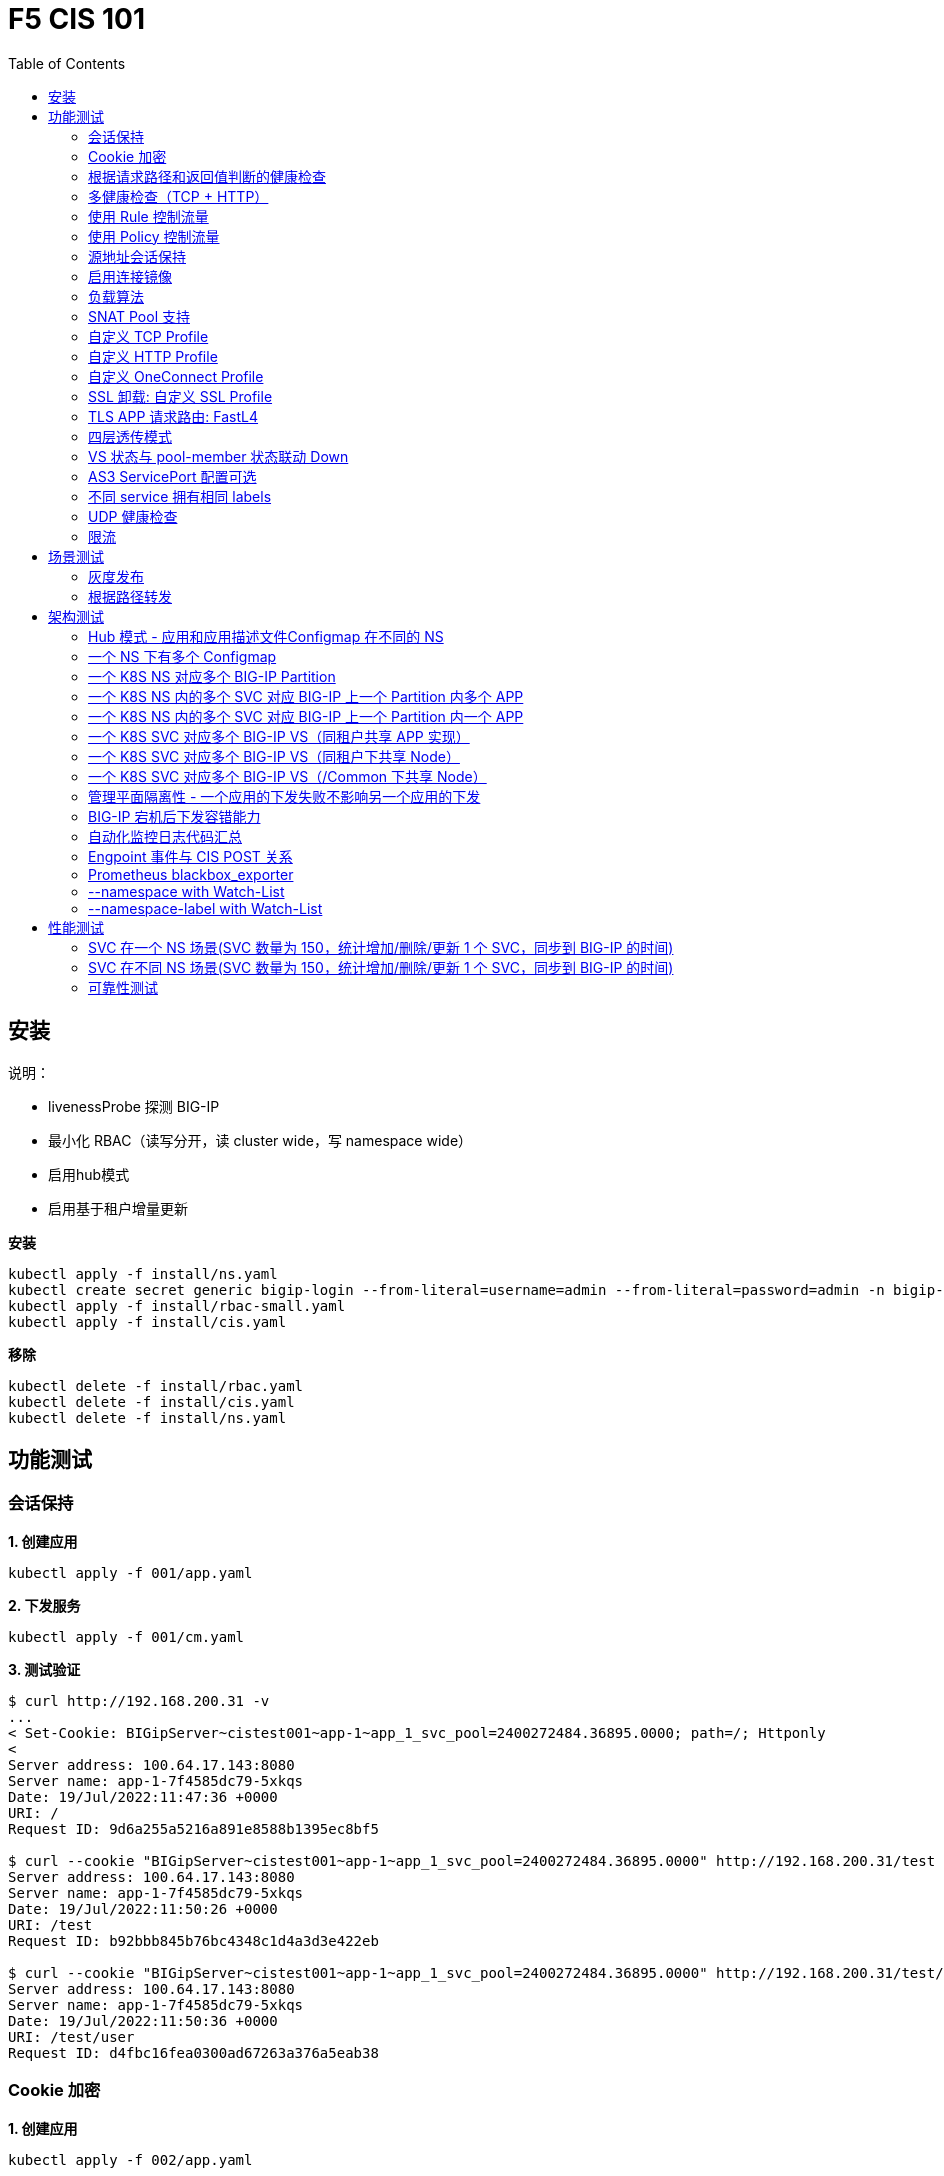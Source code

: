 = F5 CIS 101
:toc: manual

== 安装

说明：

* livenessProbe 探测 BIG-IP
* 最小化 RBAC（读写分开，读 cluster wide，写 namespace wide）
* 启用hub模式
* 启用基于租户增量更新

[source, bash]
.*安装*
----
kubectl apply -f install/ns.yaml
kubectl create secret generic bigip-login --from-literal=username=admin --from-literal=password=admin -n bigip-ctlr
kubectl apply -f install/rbac-small.yaml
kubectl apply -f install/cis.yaml 
----

[source, bash]
.*移除*
----
kubectl delete -f install/rbac.yaml
kubectl delete -f install/cis.yaml
kubectl delete -f install/ns.yaml
----

== 功能测试

=== 会话保持

[source, bash]
.*1. 创建应用*
----
kubectl apply -f 001/app.yaml 
----

[source, bash]
.*2. 下发服务*
----
kubectl apply -f 001/cm.yaml 
----

[source, bash]
.*3. 测试验证*
----
$ curl http://192.168.200.31 -v
...
< Set-Cookie: BIGipServer~cistest001~app-1~app_1_svc_pool=2400272484.36895.0000; path=/; Httponly
< 
Server address: 100.64.17.143:8080
Server name: app-1-7f4585dc79-5xkqs
Date: 19/Jul/2022:11:47:36 +0000
URI: /
Request ID: 9d6a255a5216a891e8588b1395ec8bf5

$ curl --cookie "BIGipServer~cistest001~app-1~app_1_svc_pool=2400272484.36895.0000" http://192.168.200.31/test
Server address: 100.64.17.143:8080
Server name: app-1-7f4585dc79-5xkqs
Date: 19/Jul/2022:11:50:26 +0000
URI: /test
Request ID: b92bbb845b76bc4348c1d4a3d3e422eb

$ curl --cookie "BIGipServer~cistest001~app-1~app_1_svc_pool=2400272484.36895.0000" http://192.168.200.31/test/user
Server address: 100.64.17.143:8080
Server name: app-1-7f4585dc79-5xkqs
Date: 19/Jul/2022:11:50:36 +0000
URI: /test/user
Request ID: d4fbc16fea0300ad67263a376a5eab38
----

=== Cookie 加密 

[source, bash]
.*1. 创建应用*
----
kubectl apply -f 002/app.yaml 
----

[source, bash]
.*2. 下发服务*
----
kubectl apply -f 002/cm.yaml
----

[source, bash]
.*3. 测试验证*
----
$ curl http://192.168.200.32 -v
...
< Set-Cookie: BIGipServer~cistest002~app-1~app_1_svc_pool=!5agmNHYLuqqe3qfKX3XmY+C0N2Z48JQp+ps7BHHI7cFyhqrRVC/WhN3goMDCQf/nBpJ8+qCR5uT7Slg=; path=/; Httponly
< 
Server address: 100.64.21.180:8080
Server name: app-1-7f4585dc79-n2k6z
Date: 19/Jul/2022:11:59:59 +0000
URI: /
Request ID: c4f8480f1b7ee744c33ccff729f8c99a

$ curl --cookie 'BIGipServer~cistest002~app-1~app_1_svc_pool=!iQ5xKJ7r5J5cx47KX3XmY+C0N2Z48EzgRDLD6LmcMmk5aIzT+IdWNWeMolr/H7KhlzScsmiZMkuQ25o=' http://192.168.200.32/test
Server address: 100.64.21.180:8080
Server name: app-1-7f4585dc79-n2k6z
Date: 19/Jul/2022:12:00:07 +0000
URI: /test
Request ID: 728c77ad635347ec83ef12c993dd54d1

$ curl --cookie 'BIGipServer~cistest002~app-1~app_1_svc_pool=!iQ5xKJ7r5J5cx47KX3XmY+C0N2Z48EzgRDLD6LmcMmk5aIzT+IdWNWeMolr/H7KhlzScsmiZMkuQ25o=' http://192.168.200.32/test/user
Server address: 100.64.21.180:8080
Server name: app-1-7f4585dc79-n2k6z
Date: 19/Jul/2022:12:00:10 +0000
URI: /test/user
Request ID: 6a4cfaec2d62011848adb982415fc388
----

=== 根据请求路径和返回值判断的健康检查

[source, bash]
.*1. 创建应用*
----
kubectl apply -f 003/app.yaml
----

[source, bash]
.*2. 下发服务*
----
kubectl apply -f 003/cm.yaml
----

[source, bash]
.*3. 测试验证*
----
$ ssh root@192.168.200.204 tmsh list ltm pool /cistest003/app-1/app_1_svc_pool monitor 
Password: 
ltm pool /cistest003/app-1/app_1_svc_pool {
    monitor min 1 of { /cistest003/app-1/custom_http_monitor }
}
----

=== 多健康检查（TCP + HTTP）

[source, bash]
.*1. 创建应用*
----
kubectl apply -f 004/app.yaml 
----

[source, bash]
.*2. 下发服务（仅 TCP）*
----
kubectl apply -f 004/cm.1.yaml
----

[source, bash]
.*3. 测试验证*
----
$ ssh root@192.168.200.204 tmsh list ltm pool /cistest004/app-1/app_1_svc_pool monitor 
Password: 
ltm pool /cistest004/app-1/app_1_svc_pool {
    monitor min 1 of { tcp }
}
----

[source, bash]
.*4. 下发服务（TCP + HTTP）*
----
kubectl apply -f 004/cm.2.yaml
----

[source, bash]
.*5. 测试验证*
----
$ ssh root@192.168.200.204 tmsh list ltm pool /cistest004/app-1/app_1_svc_pool monitor 
Password: 
ltm pool /cistest004/app-1/app_1_svc_pool {
    monitor min 1 of { tcp /cistest004/app-1/custom_http_monitor }
}
----

[source, bash]
.*6. 下发服务（HTTP）*
----
kubectl apply -f 004/cm.3.yaml
----

[source, bash]
.*7. 测试验证*
----
$ ssh root@192.168.200.204 tmsh list ltm pool /cistest004/app-1/app_1_svc_pool monitor
Password:
ltm pool /cistest004/app-1/app_1_svc_pool {
    monitor min 1 of { http }
}
----

[source, bash]
.*8. 下发服务（TCP + HTTP）*
----
kubectl apply -f 004/cm.2.yaml
----

[source, bash]
.*9. 测试验证*
----
$ ssh root@192.168.200.204 tmsh list ltm pool /cistest004/app-1/app_1_svc_pool monitor
Password:
ltm pool /cistest004/app-1/app_1_svc_pool {
    monitor min 1 of { tcp /cistest004/app-1/custom_http_monitor }
}
----

=== 使用 Rule 控制流量

[source, bash]
.*1. 创建应用*
----
kubectl apply -f 005/app-1.yaml 
kubectl apply -f 005/app-2.yaml 
----

[source, bash]
.*2. 下发服务*
----
kubectl apply -f 005/cm.yaml
----

[source, bash]
.*3. 测试验证*
----
$ ssh root@192.168.200.204 tmsh list ltm rule /cistest005/app-1/iRulesHere
Password: 
ltm rule /cistest005/app-1/iRulesHere {
    partition cistest005
when HTTP_REQUEST {
 if { [HTTP::uri] contains "foo" } {
   pool /cistest005/app-1/app_1_svc_pool
 } elseif {[HTTP::uri] contains "bar"} {
   pool /cistest005/app-2/app_2_svc_pool
 } else {
 pool   /cistest005/app-1/app_1_svc_pool
 }
}
}
----

=== 使用 Policy 控制流量 

[source, bash]
.*1. 创建应用*
----
kubectl apply -f 006/app-1.yaml
kubectl apply -f 006/app-2.yaml
----

[source, bash]
.*2. 下发服务*
----
kubectl apply -f 006/cm.yaml
----

[source, bash]
.*3. 测试验证*
----
$ ssh root@192.168.200.204 tmsh list ltm policy /cistest006/app/forward_policy
Password: 
ltm policy /cistest006/app/forward_policy {
    controls { forwarding }
    last-modified 2022-07-19:22:03:04
    partition cistest006
    requires { http }
    rules {
        forward_to_poo1 {
            actions {
                0 {
                    forward
                    select
                    pool /cistest006/app/app_1_svc_pool
                }
            }
            conditions {
                0 {
                    http-uri
                    path
                    contains
                    values { foo }
                }
            }
        }
        forward_to_poo2 {
            actions {
                0 {
                    forward
                    select
                    pool /cistest006/app/app_2_svc_pool
                }
            }
            conditions {
                0 {
                    http-uri
                    path
                    contains
                    values { bar }
                }
            }
            ordinal 1
        }
    }
    status legacy
    strategy best-match
}
----

NOTE: Rule 可以跨 partion, 跨 app，Policy 必需在同一个 app 中。

=== 源地址会话保持

[source, bash]
.*1. 创建应用*
----
kubectl apply -f 007/app.yaml 
----

[source, bash]
.*2. 下发服务*
----
kubectl apply -f 007/cm.yaml 
----

[source, bash]
.*3. 测试验证*
----
$ for i in {1..5} ; do curl -s http://192.168.200.37 | grep address | awk '{print $3}' ; done
100.64.21.158:8080
100.64.21.158:8080
100.64.21.158:8080
100.64.21.158:8080
100.64.21.158:8080
----

=== 启用连接镜像

[source, bash]
.*1. 创建应用*
----
kubectl apply -f 008/app.yaml
----

[source, bash]
.*2. 下发服务*
----
kubectl apply -f 008/cm.yaml
----

[source, bash]
.*3. 测试验证*
----
$ ssh root@192.168.200.204 tmsh list ltm virtual /cistest008/app-1/app_svc_vs mirror
Password: 
ltm virtual /cistest008/app-1/app_svc_vs {
    mirror enabled
}
----

=== 负载算法

[source, bash]
.*1. 创建应用*
----
kubectl apply -f 009/app.yaml 
----

[source, bash]
.*2. 下发服务*
----
kubectl apply -f 009/cm-1.yaml 
----

[source, bash]
.*3. 测试验证*
----
$ ssh root@192.168.200.204 tmsh list ltm pool /cistest009/app-1/app_1_svc_pool load-balancing-mode
Password: 
ltm pool /cistest009/app-1/app_1_svc_pool {
    load-balancing-mode least-connections-member
}
----

[source, bash]
.*4. 下发服务*
----
kubectl apply -f 009/cm-3.yaml 
----

[source, bash]
.*5. 测试验证*
----
BEI-ML-00005336:cis-scripts ksong$ ssh root@192.168.200.204 tmsh list ltm pool /cistest009/app-1/app_1_svc_pool load-balancing-mode
Password: 
ltm pool /cistest009/app-1/app_1_svc_pool {
    load-balancing-mode round-robin
}
----

[source, bash]
.*6. 下发服务*
----
kubectl apply -f 009/cm-3.yaml
----

[source, bash]
.*7. 测试验证*
----
$ ssh root@192.168.200.204 tmsh list ltm pool /cistest009/app-1/app_1_svc_pool load-balancing-mode
Password: 
ltm pool /cistest009/app-1/app_1_svc_pool {
    load-balancing-mode least-sessions
}
----

=== SNAT Pool 支持 

[source, bash]
.*1. 创建应用*
----
kubectl apply -f 010/app.yaml
----

[source, bash]
.*2. 下发服务*
----
kubectl apply -f 010/cm.yaml
----

[source, bash]
.*3. 测试验证*
----
$ ssh root@192.168.200.204 tmsh list ltm snatpool /cistest010/app-1/app_svc_vs-self
Password: 
ltm snatpool /cistest010/app-1/app_svc_vs-self {
    members {
        /cistest010/app-1/192.168.200.40
    }
    partition cistest010
}
----

=== 自定义 TCP Profile

[source, bash]
.*1. 创建应用*
----
kubectl apply -f 011/app.yaml
----

[source, bash]
.*2. 下发服务*
----
kubectl apply -f 011/cm.yaml
----

[source, bash]
.*3. 测试验证*
----
$ ssh root@192.168.200.204 tmsh list ltm profile tcp /cistest011/app-1/customTCPProfile idle-timeout
Password: 
ltm profile tcp /cistest011/app-1/customTCPProfile {
    idle-timeout 600
}

----

=== 自定义 HTTP Profile

[source, bash]
.*1. 创建应用*
----
kubectl apply -f 012/app.yaml
----

[source, bash]
.*2. 下发服务*
----
kubectl apply -f 012/cm.yaml
----

[source, bash]
.*3. 测试验证*
----
$ ssh root@192.168.200.204 tmsh list ltm profile http /cistest012/app-1/customHTTPProfile insert-xforwarded-for
ltm profile http /cistest012/app-1/customHTTPProfile {
    insert-xforwarded-for enabled
}
----

=== 自定义 OneConnect Profile

[source, bash]
.*1. 创建应用*
----
kubectl apply -f 013/app.yaml
----

[source, bash]
.*2. 下发服务*
----
kubectl apply -f 013/cm.yaml
----

[source, bash]
.*3. 测试验证*
----
$ ssh root@192.168.200.204 tmsh list ltm profile one-connect /cistest013/app-1/customOneConnectProfile
Password: 
ltm profile one-connect /cistest013/app-1/customOneConnectProfile {
    app-service none
    description none
    idle-timeout-override disabled
    limit-type none
    max-age 86400
    max-reuse 1000
    max-size 10000
    share-pools disabled
    source-mask 255.255.255.255
}
----

=== SSL 卸载: 自定义 SSL Profile

[source, bash]
.*1. 创建应用*
----
kubectl apply -f 014/app.yaml
----

[source, bash]
.*2. 下发服务*
----
kubectl apply -f 014/cm.yaml
----

[source, bash]
.*3. 测试验证*
----
$ curl https://192.168.200.44 -k -v
*   Trying 192.168.200.44...
* TCP_NODELAY set
* Connected to 192.168.200.44 (192.168.200.44) port 443 (#0)
* ALPN, offering h2
* ALPN, offering http/1.1
* successfully set certificate verify locations:
*   CAfile: /etc/ssl/cert.pem
  CApath: none
* TLSv1.2 (OUT), TLS handshake, Client hello (1):
* TLSv1.2 (IN), TLS handshake, Server hello (2):
* TLSv1.2 (IN), TLS handshake, Certificate (11):
* TLSv1.2 (IN), TLS handshake, Server key exchange (12):
* TLSv1.2 (IN), TLS handshake, Server finished (14):
* TLSv1.2 (OUT), TLS handshake, Client key exchange (16):
* TLSv1.2 (OUT), TLS change cipher, Change cipher spec (1):
* TLSv1.2 (OUT), TLS handshake, Finished (20):
* TLSv1.2 (IN), TLS change cipher, Change cipher spec (1):
* TLSv1.2 (IN), TLS handshake, Finished (20):
* SSL connection using TLSv1.2 / ECDHE-RSA-AES128-GCM-SHA256
* ALPN, server did not agree to a protocol
* Server certificate:
*  subject: C=US; ST=WA; L=Seattle; O=MyCompany; OU=IT; CN=localhost.localdomain; emailAddress=root@localhost.localdomain
*  start date: Apr 15 06:24:16 2021 GMT
*  expire date: Apr 13 06:24:16 2031 GMT
*  issuer: C=US; ST=WA; L=Seattle; O=MyCompany; OU=IT; CN=localhost.localdomain; emailAddress=root@localhost.localdomain
*  SSL certificate verify result: self signed certificate (18), continuing anyway.
> GET / HTTP/1.1
> Host: 192.168.200.44
> User-Agent: curl/7.64.1
> Accept: */*
> 
< HTTP/1.1 200 OK
< Server: nginx/1.16.1
< Date: Sun, 24 Jul 2022 07:40:27 GMT
< Content-Type: text/plain
< Content-Length: 155
< Connection: keep-alive
< Expires: Sun, 24 Jul 2022 07:40:26 GMT
< Cache-Control: no-cache
< Set-Cookie: BIGipServer~cistest014~app-1~app_1_svc_pool=504840292.36895.0000; path=/; Httponly; Secure
< 
Server address: 100.64.23.30:8080
Server name: app-1-7f4585dc79-6xc2n
Date: 24/Jul/2022:07:40:27 +0000
URI: /
Request ID: 0473c17d40cde2901ebe300ce3b87658
----

=== TLS APP 请求路由:  FastL4

[source, bash]
.*1. 创建应用*
----
kubectl apply -f 014/app-option-2.yaml
----

[source, bash]
.*2. 下发服务*
----
kubectl apply -f 014/cm-option-2.yaml
----

[source, bash]
.*3. 测试验证*
----
$ curl --cacert 014/crt/example.com.crt --resolve example.com:443:192.168.200.44 https://example.com/test -v
* Added example.com:443:192.168.200.44 to DNS cache
* Hostname example.com was found in DNS cache
*   Trying 192.168.200.44...
* TCP_NODELAY set
* Connected to example.com (192.168.200.44) port 443 (#0)
* ALPN, offering h2
* ALPN, offering http/1.1
* successfully set certificate verify locations:
*   CAfile: 014/crt/example.com.crt
  CApath: none
* TLSv1.2 (OUT), TLS handshake, Client hello (1):
* TLSv1.2 (IN), TLS handshake, Server hello (2):
* TLSv1.2 (IN), TLS handshake, Certificate (11):
* TLSv1.2 (IN), TLS handshake, Server key exchange (12):
* TLSv1.2 (IN), TLS handshake, Server finished (14):
* TLSv1.2 (OUT), TLS handshake, Client key exchange (16):
* TLSv1.2 (OUT), TLS change cipher, Change cipher spec (1):
* TLSv1.2 (OUT), TLS handshake, Finished (20):
* TLSv1.2 (IN), TLS change cipher, Change cipher spec (1):
* TLSv1.2 (IN), TLS handshake, Finished (20):
* SSL connection using TLSv1.2 / ECDHE-RSA-AES256-GCM-SHA384
* ALPN, server accepted to use http/1.1
* Server certificate:
*  subject: CN=example.com; emailAddress=ksong@example.com; O=Kylin Soong Ltd; L=Beijing; C=CN
*  start date: Nov 24 15:56:42 2022 GMT
*  expire date: Nov 21 15:56:42 2032 GMT
*  common name: example.com (matched)
*  issuer: CN=example.com; emailAddress=ksong@example.com; O=Kylin Soong Ltd; L=Beijing; C=CN
*  SSL certificate verify ok.
> GET /test HTTP/1.1
> Host: example.com
> User-Agent: curl/7.64.1
> Accept: */*
> 
< HTTP/1.1 200 OK
< Server: nginx/1.21.6
< Date: Sun, 27 Nov 2022 07:38:54 GMT
< Content-Type: text/html
< Content-Length: 8
< Connection: keep-alive
< 
success
----

=== 四层透传模式

[source, bash]
.*1. 创建应用*
----
kubectl apply -f 015/app.yaml
----

[source, bash]
.*2. 下发服务*
----
kubectl apply -f 015/cm.yaml 
----

[source, bash]
.*3. 测试验证*
----
$ ssh root@192.168.200.204 tmsh list ltm virtual /cistest015/app-1/app_svc_vs
Password: 
ltm virtual /cistest015/app-1/app_svc_vs {
    creation-time 2022-07-24:15:20:17
    description app-1
    destination /cistest015/192.168.200.45:http
    last-modified-time 2022-07-24:15:20:17
    mask 255.255.255.255
    partition cistest015
    persist {
        source_addr {
            default yes
        }
    }
    pool /cistest015/app-1/app_1_svc_pool
    profiles {
        fastL4 { }
    }
    serverssl-use-sni disabled
    source 0.0.0.0/0
    source-address-translation {
        pool /cistest015/app-1/app_svc_vs-self
        type snat
    }
    translate-address enabled
    translate-port enabled
    vs-index 2928
}
----

=== VS 状态与 pool-member 状态联动 Down

[source, bash]
.*1. 发布服务*
----
kubectl apply -f 016/cm-1.yaml
----

[source, bash]

.*2. Telnet 测试(尽管 VS 为红色，但 Telnet 成功)*
----
$ telnet 192.168.200.46 80
Trying 192.168.200.46...
Connected to 192.168.200.46.
Escape character is '^]'.
----

[source, bash]
.*3. 发布服务，启用service Down Immediate Action*
----
kubectl apply -f 016/cm-2.yaml 
----

[source, bash]
.*4. Telnet 测试*
----
$ telnet 192.168.200.46 80
Trying 192.168.200.46...
Connected to 192.168.200.46.
Escape character is '^]'.
Connection closed by foreign host.
----

=== AS3 ServicePort 配置可选

[source, bash]
.*1. 创建应用*
----
kubectl apply -f 017/app.yaml
----

[source, bash]
.*2. 下发服务*
----
kubectl apply -f 017/cm.yaml
----

[source, bash]
.*3. 测试验证*
----
$ curl http://192.168.200.47 -I
HTTP/1.1 200 OK
Server: nginx/1.16.1
Date: Sun, 24 Jul 2022 07:41:14 GMT
Content-Type: text/plain
Content-Length: 156
Connection: keep-alive
Expires: Sun, 24 Jul 2022 07:41:13 GMT
Cache-Control: no-cache
Set-Cookie: BIGipServer~cistest017~app-1~app_1_svc_pool=2148876388.36895.0000; path=/; Httponly
----

=== 不同 service 拥有相同 labels

[source, bash]
.*1. 创建应用*
----
kubectl apply -f 018/app.yaml
----

[source, bash]
.*2. 测试验证*
----
// check the cis log
2022/07/23 15:53:59 [WARNING] [CORE] Multiple Services are tagged for this pool. Using oldest service endpoints.
Service: app-svc-1, Namespace: cistest001,Timestamp: 2022-07-23 07:50:52 +0000 UTC

// verify the service on cistest001
$ curl http://192.168.200.31 -I
HTTP/1.1 200 OK
Server: nginx/1.16.1
Date: Sat, 23 Jul 2022 15:55:09 GMT
Content-Type: text/plain
Content-Length: 155
Connection: keep-alive
Expires: Sat, 23 Jul 2022 15:55:08 GMT
Cache-Control: no-cache
Set-Cookie: BIGipServer~cistest001~app-1~app_1_svc_pool=857161828.36895.0000; path=/; Httponly
----

=== UDP 健康检查

[source, bash]
.*1. 创建应用*
----
kubectl apply -f 019/app.yaml
----

[source, bash]
.*2. 测试验证*
----
//
----

=== 限流

[source, bash]
.*创建应用*
---- 
kubectl apply -f 020/app.yaml
----

==== 没有限流场景

[source, bash]
.*1. 部署*
----
kubectl apply -f 020/cm.yaml 
----

[source, bash]
.*2. 测试*
----
% ssh root@192.168.71.100 tmsh list ltm virtual /cistest020/app_1/app_1_vs    
(root@192.168.71.100) Password: 
ltm virtual /cistest020/app_1/app_1_vs {
    creation-time 2024-07-15:16:45:09
    description app_1
    destination /cistest020/192.168.71.222:80
    ip-protocol tcp
    last-modified-time 2024-07-15:16:45:09
    mask 255.255.255.255
    partition cistest020
    persist {
        cookie {
            default yes
        }
    }
    pool /cistest020/app_1/app_1_svc_pool
    profiles {
        /cistest020/app_1/app_1_httpprofile { }
        /cistest020/app_1/app_1_oneconnectprofile { }
        f5-tcp-progressive { }
    }
    serverssl-use-sni disabled
    source 0.0.0.0/0
    source-address-translation {
        pool /cistest020/app_1/app_1_vs-self
        type snat
    }
    translate-address enabled
    translate-port enabled
    vs-index 16489
}
----

==== HTTP 连接数限流

[source, bash]
.*1. 部署*
----
kubectl apply -f 020/cm-http-limit-conn.yaml
----

[source, bash]
.*2. 测试*
----
% ssh root@192.168.71.100 tmsh list ltm virtual /cistest020/app_1/app_1_vs connection-limit
(root@192.168.71.100) Password: 
ltm virtual /cistest020/app_1/app_1_vs {
    connection-limit 10
}
----

==== HTTP 带宽限流

[source, bash]
.*1. 部署*
----
kubectl apply -f 020/cm-http-limit-bandwidth.yaml
----

[source, bash]
.*2. 测试*
----
% ssh root@192.168.71.100 tmsh list ltm virtual /cistest020/app_1/app_1_vs bwc-policy
(root@192.168.71.100) Password: 
ltm virtual /cistest020/app_1/app_1_vs {
    bwc-policy /cistest020/app_1/bc_test_limit
}
----

==== TCP 连接数限流

[source, bash]
.*1. 部署*
----
kubectl apply -f 020/cm-tcp-limit-conn.yaml
----

[source, bash]
.*2. 测试*
----
% ssh root@192.168.71.100 tmsh list ltm virtual /cistest020/app_1/app_1_vs connection-limit
(root@192.168.71.100) Password: 
ltm virtual /cistest020/app_1/app_1_vs {
    connection-limit 10
}
----

==== TCP 带宽限流

[source, bash]
.*1. 部署*
----
kubectl apply -f 020/cm-tcp-limit-bandwidth.yaml
----

[source, bash]
.*2. 测试*
----
% ssh root@192.168.71.100 tmsh list ltm virtual /cistest020/app_1/app_1_vs bwc-policy
(root@192.168.71.100) Password: 
ltm virtual /cistest020/app_1/app_1_vs {
    bwc-policy /cistest020/app_1/bc_test_limit
}
----

== 场景测试

=== 灰度发布

[source, bash]
.*1. 部署应用(Deploy 2 version of app, 1.0 version on test001, 1.1 version on test002)*
----
kubectl apply -f 101/backend-canary.yaml
----

*2. 六种灰度发布*

[cols="2,5a"]
|===
|Methods |Steps

|URL
|Deploy

----
kubectl apply -f 101/cm-canary-v1.yaml
kubectl apply -f 101/cm-canary-v2.yaml
kubectl apply -f 101/cm-canary-url.yaml
----

Test

----
curl 192.168.200.11/foo
----

|URL Parameter
|Deploy

----
kubectl apply -f 101/cm-canary-v1.yaml
kubectl apply -f 101/cm-canary-v2.yaml
kubectl apply -f 101/cm-canary-parametes.yaml
----

Test

----
curl 192.168.200.11/foo?name=1010
----

|Source Address
|Deploy

----
kubectl apply -f 101/cm-canary-v1.yaml
kubectl apply -f 101/cm-canary-v2.yaml
kubectl apply -f 101/cm-canary-sourceaddr.yaml
----

Test

----
curl 192.168.200.11/foo
----

|Http Header
|Deploy

----
kubectl apply -f 101/cm-canary-v1.yaml
kubectl apply -f 101/cm-canary-v2.yaml
kubectl apply -f 101/cm-canary-headers.yaml
----

Test

----
curl 192.168.200.11/foo --header "Canary: true"
----

|Cookie
|Deploy

----
kubectl apply -f 101/cm-canary-v1.yaml
kubectl apply -f 101/cm-canary-v2.yaml
kubectl apply -f 101/cm-canary-cookie.yaml
----

Test

----
curl 192.168.200.11/foo --cookie "Canary=true"
----

|Ratio
|Deploy

----
kubectl apply -f 101/cm-canary-v1.yaml
kubectl apply -f 101/cm-canary-v2.yaml
kubectl apply -f 101/cm-canary-ratio.yaml
----

Test

----
curl 192.168.200.11/foo
----

|===

=== 根据路径转发 

[source, bash]
.*1. 部署应用*
----
kubectl apply -f 102/apps.yaml 
----

[source, bash]
.*2. 发布服务*
----
kubectl apply -f 102/cm-v1.yaml
kubectl apply -f 102/cm-v2.yaml 
----

[source, bash]
.*3. 查看转发规则*
----
when HTTP_REQUEST {
  if { [HTTP::uri] starts_with "/api" } {
    pool /test003/api/api-svc-pool
  } elseif { [HTTP::uri] starts_with "/files" } {
    pool /test003/backend/backend-svc-pool
  } elseif { [HTTP::uri] starts_with "/app3" } {
    pool /test003/refer/refer-svc-pool
  } else {
    pool /test003/main/main-svc-pool
  }
}
----

== 架构测试

=== Hub 模式 - 应用和应用描述文件Configmap 在不同的 NS

一个 CIS 监控两个 NS，每个 NS 下一个 Configmap, 第一个 Configmap 发布 3 个服务，第二个 Configmap 发布 5个服务。

[source, bash]
.*1. 创建应用*
----
kubectl apply -f 201/apps.yaml
----

[source, bash]
.*2. 下发服务*
----
kubectl apply -f 201/cm-hub-1.yaml
kubectl apply -f 201/cm-hub-2.yaml
----

[source, bash]
.*3. 测试验证*
----
$ ssh root@192.168.200.204 'for i in {1..5}; do tmsh list ltm virtual /cistest$i/app-1/app_svc_vs one-line ; done'
Password: 
ltm virtual /cistest1/app-1/app_svc_vs { creation-time 2022-07-24:22:21:38 description app-1 destination /cistest1/10.1.10.1:http ip-protocol tcp last-modified-time 2022-07-24:22:21:38 mask 255.255.255.255 partition cistest1 persist { cookie { default yes } } pool /cistest1/app-1/app-1_app_svc_pool profiles { f5-tcp-progressive { } http { } } serverssl-use-sni disabled source 0.0.0.0/0 source-address-translation { pool /cistest1/app-1/app_svc_vs-self type snat } translate-address enabled translate-port enabled vs-index 2935 }
ltm virtual /cistest2/app-1/app_svc_vs { creation-time 2022-07-24:22:21:04 description app-1 destination /cistest2/10.1.10.2:http ip-protocol tcp last-modified-time 2022-07-24:22:21:04 mask 255.255.255.255 partition cistest2 persist { cookie { default yes } } pool /cistest2/app-1/app-1_app_svc_pool profiles { f5-tcp-progressive { } http { } } serverssl-use-sni disabled source 0.0.0.0/0 source-address-translation { pool /cistest2/app-1/app_svc_vs-self type snat } translate-address enabled translate-port enabled vs-index 2933 }
ltm virtual /cistest3/app-1/app_svc_vs { creation-time 2022-07-24:22:22:22 description app-1 destination /cistest3/10.1.10.3:http ip-protocol tcp last-modified-time 2022-07-24:22:22:22 mask 255.255.255.255 partition cistest3 persist { cookie { default yes } } pool /cistest3/app-1/app-1_app_svc_pool profiles { f5-tcp-progressive { } http { } } serverssl-use-sni disabled service-down-immediate-action reset source 0.0.0.0/0 source-address-translation { pool /cistest3/app-1/app_svc_vs-self type snat } translate-address enabled translate-port enabled vs-index 2937 }
ltm virtual /cistest4/app-1/app_svc_vs { creation-time 2022-07-24:22:22:04 description app-1 destination /cistest4/10.1.10.4:http ip-protocol tcp last-modified-time 2022-07-24:22:22:04 mask 255.255.255.255 partition cistest4 persist { cookie { default yes } } pool /cistest4/app-1/app-1_app_svc_pool profiles { f5-tcp-progressive { } http { } } serverssl-use-sni disabled source 0.0.0.0/0 source-address-translation { pool /cistest4/app-1/app_svc_vs-self type snat } translate-address enabled translate-port enabled vs-index 2936 }
ltm virtual /cistest5/app-1/app_svc_vs { creation-time 2022-07-24:22:21:20 description app-1 destination /cistest5/10.1.10.5:http ip-protocol tcp last-modified-time 2022-07-24:22:21:20 mask 255.255.255.255 partition cistest5 persist { cookie { default yes } } pool /cistest5/app-1/app-1_app_svc_pool profiles { f5-tcp-progressive { } http { } } serverssl-use-sni disabled source 0.0.0.0/0 source-address-translation { pool /cistest5/app-1/app_svc_vs-self type snat } translate-address enabled translate-port enabled vs-index 2934 }
----

=== 一个 NS 下有多个 Configmap

一个 NS 下通过多个 Configmap 发布服务

[source, bash]
.*1. 创建应用*
----
kubectl apply -f 202/apps.yaml
----

[source, bash]
.*2. 下发服务*
----
kubectl apply -f 202/cm-202-a.yaml 
kubectl apply -f 202/cm-202-b.yaml 
----

[source, bash]
.*3. 测试验证*
----
// query configmap from hub-1
$ kubectl get cm -n f5-hub-1 | grep 202
cm-202-a     1      7m30s
cm-202-b     1      5m19s

// echo from BIG-IP
$ ssh root@192.168.200.204 'tmsh list ltm virtual /cistest6/app-1/app_svc_vs ; echo ; tmsh list ltm virtual /cistest7/app-1/app_svc_vs'
Password: 
ltm virtual /cistest6/app-1/app_svc_vs {
    creation-time 2022-07-24:22:35:06
    description app-1
    destination /cistest6/10.1.10.6:http
    ip-protocol tcp
    last-modified-time 2022-07-24:22:35:06
    mask 255.255.255.255
    partition cistest6
    persist {
        cookie {
            default yes
        }
    }
    pool /cistest6/app-1/app-1_app_svc_pool
    profiles {
        f5-tcp-progressive { }
        http { }
    }
    serverssl-use-sni disabled
    source 0.0.0.0/0
    source-address-translation {
        pool /cistest6/app-1/app_svc_vs-self
        type snat
    }
    translate-address enabled
    translate-port enabled
    vs-index 2938
}

ltm virtual /cistest7/app-1/app_svc_vs {
    creation-time 2022-07-24:22:37:12
    description app-1
    destination /cistest7/10.1.10.7:http
    ip-protocol tcp
    last-modified-time 2022-07-24:22:37:12
    mask 255.255.255.255
    partition cistest7
    persist {
        cookie {
            default yes
        }
    }
    pool /cistest7/app-1/app-1_app_svc_pool
    profiles {
        f5-tcp-progressive { }
        http { }
    }
    serverssl-use-sni disabled
    source 0.0.0.0/0
    source-address-translation {
        pool /cistest7/app-1/app_svc_vs-self
        type snat
    }
    translate-address enabled
    translate-port enabled
    vs-index 2939
}
----

=== 一个 K8S NS 对应多个 BIG-IP Partition

[source, bash]
.*1. 创建应用*
----
kubectl apply -f 203/apps.yaml
----

[source, bash]
.*2. 下发服务*
----
kubectl apply -f 203/cm.yaml 
----

[source, bash]
.*3. 测试验证*
----
$ ssh root@192.168.200.204 tmsh list auth partition | grep cistest8 | awk '{print $3}'
Password: 
cistest8-1
cistest8-2
----

=== 一个 K8S NS 内的多个 SVC 对应 BIG-IP 上一个 Partition 内多个 APP

K8S SVC 和 BIG-IP APP 1 对 1 关系。 

[source, bash]
.*1. 创建应用*
----
kubectl apply -f 204/apps.yaml 
----

[source, bash]
.*2. 下发服务*
----
kubectl apply -f 204/cm.yaml 
----

[source, bash]
.*3. 测试验证*
----
$ ssh root@192.168.200.204 'for i in 1 2 ; do tmsh list ltm virtual /cistest9/app-$i/app_svc_vs | grep virtual ; done' 
Password: 
ltm virtual /cistest9/app-1/app_svc_vs {
ltm virtual /cistest9/app-2/app_svc_vs {
----

=== 一个 K8S NS 内的多个 SVC 对应 BIG-IP 上一个 Partition 内一个 APP

K8S SVC 和 BIG-IP APP 多对 1 关系。

[source, bash]
.*1. 创建应用*
----
kubectl apply -f 205/apps.yaml
----

[source, bash]
.*2. 下发服务*
----
kubectl apply -f 205/cm.yaml
----

[source, bash]
.*3. 测试验证*
----
$ ssh root@192.168.200.204 'tmsh list ltm virtual /cistest10/app/app_svc_1_vs | grep virtual ; tmsh list ltm virtual /cistest10/app/app_svc_2_vs | grep virtual'
Password: 
ltm virtual /cistest10/app/app_svc_1_vs {
ltm virtual /cistest10/app/app_svc_2_vs {
----

=== 一个 K8S SVC 对应多个 BIG-IP VS（同租户共享 APP 实现）

[source, bash]
.*1. 创建应用*
----
kubectl apply -f 206/apps.yaml
----

[source, bash]
.*2. 下发服务*
----
kubectl apply -f 206/cm.yaml 
----

[source, bash]
.*3. 测试验证*
----
$ ssh root@192.168.200.204 'tmsh list ltm virtual /cistest11/cistest11_1/app_svc_vs pool ; tmsh list ltm virtual /cistest11/cistest11_2/app_svc_vs pool'
Password: 
ltm virtual /cistest11/cistest11_1/app_svc_vs {
    pool /cistest11/Shared/app_svc_pool
}
ltm virtual /cistest11/cistest11_2/app_svc_vs {
    pool /cistest11/Shared/app_svc_pool
}
----

=== 一个 K8S SVC 对应多个 BIG-IP VS（同租户下共享 Node）

[source, bash]
.*1. 创建应用*
----
kubectl apply -f 207/apps.yaml
----

[source, bash]
.*2. 下发服务*
----
kubectl apply -f 207/cm.yaml 
----

[source, bash]
.*3. 测试验证*
----
$ ssh root@192.168.200.204 'tmsh list ltm pool /cistest12/app/app-svc-1_pool members | grep address ;tmsh list ltm pool /cistest12/app/app-svc-2_pool members | grep address'
Password: 
            address 100.64.23.28
            address 100.64.23.28
----

NOTE: 只适用于 http 模板。

=== 一个 K8S SVC 对应多个 BIG-IP VS（/Common 下共享 Node）

[source, bash]
.*1. 创建应用*
----
kubectl apply -f 208/apps.yaml 
----

[source, bash]
.*2. 下发服务*
----
kubectl apply -f 208/cm.yaml 
----

[source, bash]
.*3. 测试验证*
----
$ ssh root@192.168.200.204 'tmsh list ltm pool /cistest13-1/app/app-svc-1_pool ; tmsh list ltm pool /cistest13-2/app/app-svc-2_pool ; tmsh list ltm node 100.64.23.12 '
Password: 
ltm pool /cistest13-1/app/app-svc-1_pool {
    load-balancing-mode least-connections-member
    members {
        100.64.23.12:webcache {
            address 100.64.23.12
            session monitor-enabled
            state up
            metadata {
                source {
                    value declaration
                }
            }
        }
    }
    min-active-members 1
    monitor min 1 of { tcp }
    partition cistest13-1
}
ltm pool /cistest13-2/app/app-svc-2_pool {
    load-balancing-mode least-connections-member
    members {
        100.64.23.12:webcache {
            address 100.64.23.12
            session monitor-enabled
            state up
            metadata {
                source {
                    value declaration
                }
            }
        }
    }
    min-active-members 1
    monitor min 1 of { tcp }
    partition cistest13-2
}
ltm node 100.64.23.12 {
    address 100.64.23.12
    metadata {
        references {
            value 2
        }
    }
}
----

=== 管理平面隔离性 - 一个应用的下发失败不影响另一个应用的下发 

[source, bash]
.*1. 创建应用*
----
kubectl apply -f 209/apps.yaml
----

[source, bash]
.*2. 下发服务*
----
kubectl apply -f 209/cm-1.yaml
kubectl apply -f 209/cm-2.yaml 
kubectl apply -f 209/cm-3.yaml
----

[source, bash]
.*3. 测试验证*
----
// check from cis log
2022/07/25 14:41:33 [ERROR] [AS3][Configmap] Error validating AS3 template
2022/07/25 14:41:33 [ERROR] [AS3][Configmap] Error in processing the resource ConfigMap: cm-209-1 in Namespace: f5-hub-1

// verify the deployed vs
$ ssh root@192.168.200.204 'tmsh list ltm virtual /cistest15/app/app_svc_1_vs pool ; tmsh list ltm virtual /cistest16/app/app_svc_1_vs pool'
Password: 
ltm virtual /cistest15/app/app_svc_1_vs {
    pool /cistest15/app/app-1_app_svc_pool
}
ltm virtual /cistest16/app/app_svc_1_vs {
    pool /cistest16/app/app-1_app_svc_pool
}
----

=== BIG-IP 宕机后下发容错能力

[source, bash]
.*1. 创建应用*
----
kubectl apply -f 210/apps.yaml
----

[source, bash]
.*2. 查看 CIS POD 内容器 RESTARTS 为 0*
----
$ kubectl get pods -n bigip-ctlr
NAME                                          READY   STATUS    RESTARTS   AGE
bigip-ctlr-192-168-200-204-565c7d6549-hbghn   1/1     Running   0          11h
----

*3. 重启 BIG-IP*

[source, bash]
.*4. 下发服务*
----
for i in 1 2 3 ; do kubectl apply -f 210/cm-$i.yaml ; sleep 60 ; done
----

[source, bash]
.*5. 查看 CIS POD 内容器 RESTARTS 为 6*
----
$ kubectl get pods -n bigip-ctlr
NAME                                          READY   STATUS    RESTARTS   AGE
bigip-ctlr-192-168-200-204-565c7d6549-hbghn   1/1     Running   6          12h

$ ns=bigip-ctlr; p=$(kubectl get pods -n $ns --no-headers | awk '{print $1}'); kubectl describe pods $p -n $ns
...
    State:          Running
      Started:      Tue, 26 Jul 2022 09:19:16 +0800
    Last State:     Terminated
      Reason:       Error
      Exit Code:    1
      Started:      Tue, 26 Jul 2022 09:17:50 +0800
      Finished:     Tue, 26 Jul 2022 09:17:51 +0800
    Ready:          True
    Restart Count:  6
    Liveness:       exec [curl -k -s -o /dev/null https://192.168.200.204/mgmt/shared/appsvcs/info] delay=15s timeout=5s period=15s #success=1 #failure=3
...
Events:
  Type     Reason     Age                From     Message
  ----     ------     ----               ----     -------
  Warning  Unhealthy  35m (x3 over 35m)  kubelet  Liveness probe failed:
  Normal   Killing    35m                kubelet  Container bigip-ctlr failed liveness probe, will be restarted
----

[source, bash]
.*6. 测试验证*
----
$ ssh root@192.168.200.204 'for i in 17 18 19 ; do tmsh list ltm virtual /cistest$i/app/app_svc_1_vs destination ; done'
Password: 
ltm virtual /cistest17/app/app_svc_1_vs {
    destination /cistest17/10.1.10.23:http
}
ltm virtual /cistest18/app/app_svc_1_vs {
    destination /cistest18/10.1.10.24:http
}
ltm virtual /cistest19/app/app_svc_1_vs {
    destination /cistest19/10.1.10.25:http
}
----

=== 自动化监控日志代码汇总

[source, bash]
.*1. 创建应用*
----
kubectl apply -f 211/apps.yaml
----

[source, bash]
.*2. 下发服务*
----
kubectl apply -f 211/cm.yaml
----

*3. 日志告警及代码*

[cols="2,5a"]
|===
|类型 | 日志

|VS 地址冲突
|

[source, bash]
.*CIS 日志*
----
2022/07/26 02:19:20 [ERROR] [AS3] Big-IP Responded with error code: 422
2022/07/26 02:19:20 [ERROR] [AS3] Raw response from Big-IP: map[code:422 declaration:map[class:ADC controls:map[archiveTimestamp:2022-07-26T01:54:10.103Z class:Controls userAgent:CIS Configured AS3] id:urn:uuid:85626792-9ee7-46bb-8fc8-4ba708cfdc1d label:CIS Declaration remark:Auto-generated by CIS schemaVersion:3.36.0 updateMode:selective] results:[map[code:422 host:localhost message:declaration failed response:0107176c:3: Invalid Virtual Address, the IP address 10.1.10.25 already exists. runTime:2106 tenant:cistest211]]] 
----

[source, bash]
.*restnoded.log*
----
Tue, 26 Jul 2022 01:54:10 GMT - severe: [appsvcs] {"message":"Declaration failed: 0107176c:3: Invalid Virtual Address, the IP address 10.1.10.25 already exists.","level":"error"}
----

[source, bash]
.*LTM 日志*
----
Jul 26 09:54:09 bigip1.com err mcpd[7242]: 0107176c:3: Invalid Virtual Address, the IP address 10.1.10.25 already exists.
----

|Member 地址冲突
|

[source, bash]
.*CIS 日志*
----
2022/07/26 02:26:53 [ERROR] [AS3] Big-IP Responded with error code: 422
2022/07/26 02:26:53 [ERROR] [AS3] Raw response from Big-IP: map[code:422 declarationFullId: errors:[/cistest211/app/app_svc_pool/members: pool member /cistest211/app/app_svc_pool/members/0 static address 100.64.23.37 conflicts with bigip node /cistest011/100.64.23.37] message:declaration is invalid] 
----

[source, bash]
.*restnoded.log*
----
Tue, 26 Jul 2022 02:01:55 GMT - warning: [appsvcs] {"status":422,"message":"declaration is invalid","errors":["/cistest211/app/app_svc_pool/members: pool member /cistest211/app/app_svc_pool/members/0 static address 100.64.23.37 conflicts with bigip node /cistest011/100.64.23.37"],"level":"warning"}
----

|会话保持配置错误
|

[source, bash]
.*CIS 日志*
----
2022/07/26 02:34:41 [ERROR] - declaration.persistenceMethods.0: declaration.persistenceMethods.0 must be one of the following: "cookie", "destination-address", "msrdp", "source-address", "tls-session-id"
----

|VS 端口错误
|

[source, bash]
.*CIS 日志*
----
2022/07/26 02:36:10 [ERROR] Error processing configmap cm-211 in namespace: f5-hub-1 with err: invalid character 'o' after object key:value pair
----

|健康检查配置错误
|

[source, bash]
.*CIS 日志*
----
2022/07/26 02:38:25 [ERROR] - declaration.monitors.0: declaration.monitors.0 must be one of the following: "http", "https", "http2", "icmp", "tcp-half-open", "tcp"
----

|负载算法配置错误
|

[source, bash]
.*CIS 日志*
----
2022/07/26 02:40:42 [ERROR] - declaration.loadBalancingMode: declaration.loadBalancingMode must be one of the following: "dynamic-ratio-member", "dynamic-ratio-node", "fastest-app-response", "fastest-node", "least-connections-member", "least-connections-node", "least-sessions", "observed-member", "observed-node", "predictive-member", "predictive-node", "ratio-least-connections-member", "ratio-least-connections-node", "ratio-member", "ratio-node", "ratio-session", "round-robin", "weighted-least-connections-member", "weighted-least-connections-node"
----

|少逗号类语法错误
|

[source, bash]
.*CIS 日志*
----
2022/07/26 02:42:36 [ERROR] Error processing configmap cm-211 in namespace: f5-hub-1 with err: invalid character '"' after object key:value pair
----

|POD 扩容
|

[source, bash]
.*LTM 日志*
----
Jul 26 10:18:28 bigip1.com notice mcpd[7242]: 01070727:5: Pool /cistest211/app/app_svc_pool member /cistest211/100.64.23.37:8080 monitor status up. [ /Common/tcp: up ]  [ was unchecked for 0hr:0min:1sec ]
----

|POD 缩容
|

[source, bash]
.*LTM 日志*
----
Jul 26 10:23:41 bigip1.com notice mcpd[7242]: 01070638:5: Pool /cistest211/app/app_svc_pool member /cistest211/100.64.21.153:8080 monitor status down. [ /Common/tcp: down; last error:  ]  [ was up for 0hr:3mins:49sec ]
----

|服务移除
|

[source, bash]
.*LTM 日志*
----
Jul 26 10:23:41 bigip1.com notice mcpd[7242]: 01070638:5: Pool /cistest211/app/app_svc_pool member /cistest211/100.64.21.153:8080 monitor status down. [ /Common/tcp: down; last error:  ]  [ was up for 0hr:3mins:49sec ]
----

|服务恢复
|

[source, bash]
.*CIS 日志* 
----
Jul 26 10:23:41 bigip1.com notice mcpd[7242]: 01070638:5: Pool /cistest211/app/app_svc_pool member /cistest211/100.64.21.153:8080 monitor status down. [ /Common/tcp: down; last error:  ]  [ was up for 0hr:3mins:49sec ]
----

|===

=== Engpoint 事件与 CIS POST 关系

[source, bash]
.*1. 创建应用*
----
kubectl apply -f 212/apps.yaml
----

[source, bash]
.*2. 下发服务*
----
kubectl apply -f 212/cm.yaml
----

[source, bash]
.*3. 环境变量设定(K8S Host 上设定，或者可达 POD IP 的 Host 上设定)*
----
export NS=cistest212
export IP=$(kubectl get pods -n $NS -o wide --no-headers | head -1 | awk '{print $6}')
export EP=$(kubectl get ep -n $NS --no-headers | awk '{print $1}')
----

[source, bash]
.*4. 执行一次 POST 完成初始化(K8S Host 上执行，或者可达 POD IP 的 Host 上执行)*
----
curl -X POST "http://$IP:8001/api/7/http/keyvals/canary" -H "accept: application/json" -H "Content-Type: application/json" -d "{ \"abswitch\": \"0\"}"
----

Runing the following API in K8S Host, also can make read probe works, the first time need execute POST.

[source, bash]
----
curl -X POST "http://<POD_IP>:8001/api/7/http/keyvals/canary" -H "accept: application/json" -H "Content-Type: application/json" -d "{ \"abswitch\": \"1\"}"
curl -X PATCH "http://<POD_IP>:8001/api/7/http/keyvals/canary" -H "accept: application/json" -H "Content-Type: application/json" -d "{ \"abswitch\": \"0\"}"
----

[source, bash]
.*5. 执行 link:212/test.sh[]，模拟 EP 事件变化(K8S Host 上执行，或者可达 POD IP 的 Host 上执行)*
----
./test.sh $IP 10 $NS $EP
----

NOTE: The script need execute the API call towards POD directly.

=== Prometheus blackbox_exporter

Prometheus blackbox_exporter used to probe AS3 Service.

[source, bash]
.*1. Start the exporter*
----
docker run --rm -p 9115/tcp --name blackbox_exporter -v $(pwd)/213/blackbox.yml:/config/blackbox.yml:ro quay.io/prometheus/blackbox-exporter:latest --config.file=/config/blackbox.yml
----

[source, bash]
.*2. Probe AS3*
----
$ curl "http://localhost:9115/probe?module=http_get_2xx&target=https://192.168.200.204/mgmt/shared/appsvcs/info"
# HELP probe_dns_lookup_time_seconds Returns the time taken for probe dns lookup in seconds
# TYPE probe_dns_lookup_time_seconds gauge
probe_dns_lookup_time_seconds 1.3656e-05
# HELP probe_duration_seconds Returns how long the probe took to complete in seconds
# TYPE probe_duration_seconds gauge
probe_duration_seconds 1.671629086
# HELP probe_failed_due_to_regex Indicates if probe failed due to regex
# TYPE probe_failed_due_to_regex gauge
probe_failed_due_to_regex 0
# HELP probe_http_content_length Length of http content response
# TYPE probe_http_content_length gauge
probe_http_content_length 83
# HELP probe_http_duration_seconds Duration of http request by phase, summed over all redirects
# TYPE probe_http_duration_seconds gauge
probe_http_duration_seconds{phase="connect"} 0.044061677
probe_http_duration_seconds{phase="processing"} 1.564671922
probe_http_duration_seconds{phase="resolve"} 1.3656e-05
probe_http_duration_seconds{phase="tls"} 0.06174227
probe_http_duration_seconds{phase="transfer"} 0.000470468
# HELP probe_http_redirects The number of redirects
# TYPE probe_http_redirects gauge
probe_http_redirects 0
# HELP probe_http_ssl Indicates if SSL was used for the final redirect
# TYPE probe_http_ssl gauge
probe_http_ssl 1
# HELP probe_http_status_code Response HTTP status code
# TYPE probe_http_status_code gauge
probe_http_status_code 200
# HELP probe_http_uncompressed_body_length Length of uncompressed response body
# TYPE probe_http_uncompressed_body_length gauge
probe_http_uncompressed_body_length 83
# HELP probe_http_version Returns the version of HTTP of the probe response
# TYPE probe_http_version gauge
probe_http_version 1.1
# HELP probe_ip_addr_hash Specifies the hash of IP address. It's useful to detect if the IP address changes.
# TYPE probe_ip_addr_hash gauge
probe_ip_addr_hash 2.91599345e+08
# HELP probe_ip_protocol Specifies whether probe ip protocol is IP4 or IP6
# TYPE probe_ip_protocol gauge
probe_ip_protocol 4
# HELP probe_ssl_earliest_cert_expiry Returns earliest SSL cert expiry in unixtime
# TYPE probe_ssl_earliest_cert_expiry gauge
probe_ssl_earliest_cert_expiry 1.955675251e+09
# HELP probe_ssl_last_chain_expiry_timestamp_seconds Returns last SSL chain expiry in timestamp seconds
# TYPE probe_ssl_last_chain_expiry_timestamp_seconds gauge
probe_ssl_last_chain_expiry_timestamp_seconds -6.21355968e+10
# HELP probe_ssl_last_chain_info Contains SSL leaf certificate information
# TYPE probe_ssl_last_chain_info gauge
probe_ssl_last_chain_info{fingerprint_sha256="924e3213c11e5b5f5bf95a6a8a2c46244136a4613faccd2f0bdd3e51c48efbf5"} 1
# HELP probe_success Displays whether or not the probe was a success
# TYPE probe_success gauge
probe_success 1
# HELP probe_tls_version_info Contains the TLS version used
# TYPE probe_tls_version_info gauge
probe_tls_version_info{version="TLS 1.2"} 1
----

=== --namespace with Watch-List 

[source, bash]
.*1. CIS 部署文件中 watch 所有业务的 namespace*
----
            "--namespace=f5-hub-1",
            "--namespace=cistest214",
----

NOTE: cistest214 is the app namespace, f5-hub-1 is configmap namespace

[source, bash]
.*2. Deploy APP*
----
kubectl apply -f 214/app.yaml
----

[source, bash]
.*3. Add isTenantNameServiceNamespace to Configmap*
----
  labels:
    f5type: virtual-server
    as3: "true"
    isTenantNameServiceNamespace: "true"
----

[source, bash]
.*4. Deploy CM*
----
kubectl apply -f 214/cm.yaml 
----

=== --namespace-label with Watch-List

[source, bash]
.*1. CIS 部署文件中 watch 所有业务的 namespace*
----
"--namespace-label=cis.f5.com/zone=zone-test",
----

NOTE: All appp namespace should have lable `cis.f5.com/zone=zone-test`。

[source, bash]
.*2. Deploy APP*
----
kubectl apply -f 215/app.yaml
----

[source, bash]
.*3. Add isTenantNameServiceNamespace to Configmap*
----
  labels:
    f5type: virtual-server
    as3: "true"
    isTenantNameServiceNamespace: "true"
----

[source, bash]
.*4. Deploy CM*
----
kubectl apply -f 215/cm.yaml 
----

== 性能测试

=== SVC 在一个 NS 场景(SVC 数量为 150，统计增加/删除/更新 1 个 SVC，同步到 BIG-IP 的时间)

统计增加一个 SVC 下发到 BIG-IP 所需的时间，删除一个 SVC 同步到 BIG-IP 所需的时间，SVC 更新同步到 BIG-IP 所需的时间。

=== SVC 在不同 NS 场景(SVC 数量为 150，统计增加/删除/更新 1 个 SVC，同步到 BIG-IP 的时间)

统计增加一个 SVC 下发到 BIG-IP 所需的时间，删除一个 SVC 同步到 BIG-IP 所需的时间，SVC 更新同步到 BIG-IP 所需的时间。

[source, bash]
.*50 SVC*
----
kubectl apply -f 300/deploy-50.yaml
kubectl apply -f 300/cm-50.yaml

kubectl apply -f 300/deploy-51.yaml
kubectl apply -f 300/cm-51.yaml

kubectl scale -n bigip-ctlr-ns-2 deploy/app-svc-25-app --replicas=2

kubectl apply -f 300/cm-50.yaml

kubectl scale -n bigip-ctlr-ns-2 deploy/app-svc-25-app --replicas=1
----

[source, bash]
.*100 SVC*
----
kubectl apply -f 300/deploy-100.yaml
kubectl apply -f 300/cm-100.yaml

kubectl apply -f 300/deploy-101.yaml
kubectl apply -f 300/cm-101.yaml

kubectl scale -n bigip-ctlr-ns-4 deploy/app-svc-25-app --replicas=2

kubectl apply -f 300/cm-100.yaml

kubectl scale -n bigip-ctlr-ns-4 deploy/app-svc-25-app --replicas=1
----

[source, bash]
.*150 SVC*
----
kubectl apply -f 300/deploy-150.yaml
kubectl apply -f 300/cm-150.yaml

kubectl apply -f 300/deploy-151.yaml
kubectl apply -f 300/cm-151.yaml

kubectl scale -n bigip-ctlr-ns-6 deploy/app-svc-25-app --replicas=2

kubectl apply -f 300/cm-150.yaml

kubectl scale -n bigip-ctlr-ns-6 deploy/app-svc-25-app --replicas=1
----

[source, bash]
.*200 SVC*
----
kubectl apply -f 300/deploy-200.yaml
kubectl apply -f 300/cm-200.yaml

kubectl apply -f 300/deploy-201.yaml
kubectl apply -f 300/cm-201.yaml

kubectl scale -n bigip-ctlr-ns-8 deploy/app-svc-25-app --replicas=2

kubectl apply -f 300/cm-200.yaml

kubectl scale -n bigip-ctlr-ns-8 deploy/app-svc-25-app --replicas=1
----

[source, bash]
.*250 SVC*
----
kubectl apply -f 300/deploy-249.yaml
kubectl apply -f 300/cm-249.yaml

kubectl apply -f 300/deploy-250.yaml
kubectl apply -f 300/cm-250.yaml

kubectl scale -n bigip-ctlr-ns-10 deploy/app-svc-24-app --replicas=2

kubectl apply -f 300/cm-249.yaml

kubectl scale -n bigip-ctlr-ns-10 deploy/app-svc-24-app --replicas=1
----

=== 可靠性测试

[source, bash]
.*Preparation*
----
kubectl apply -f 301/app-200.yaml
kubectl apply -f 301/cm-200.yaml
----

[source, bash]
.*Test*
----
nohup bash perf.sh > output.log 2>&1 & 
----


